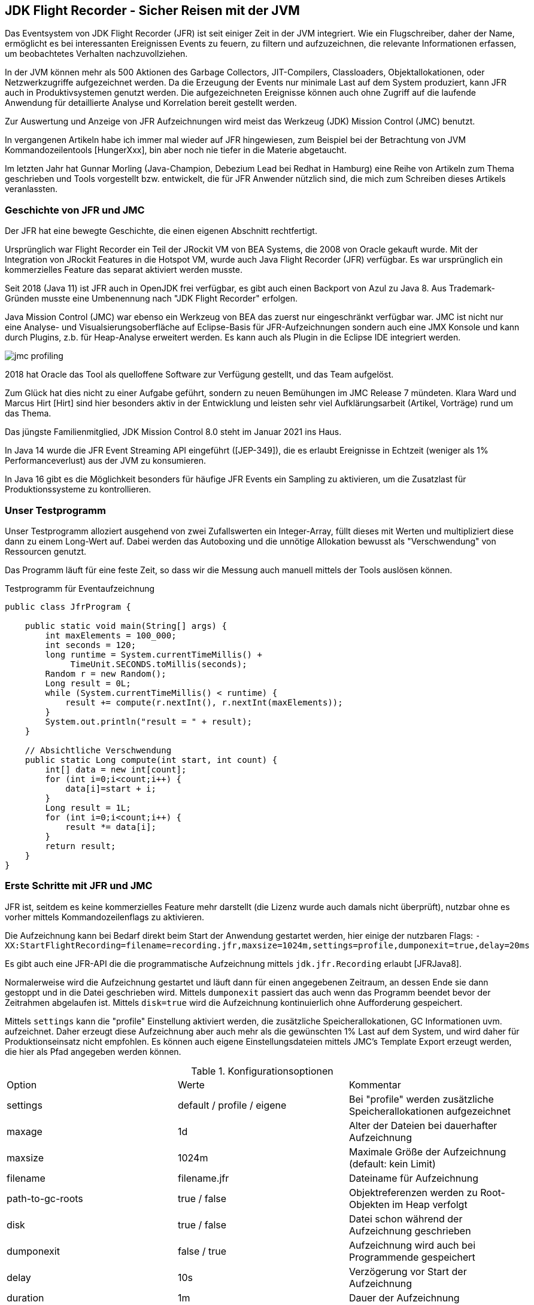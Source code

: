 == JDK Flight Recorder - Sicher Reisen mit der JVM
:img: https://github.com/jexp/blog/raw/gh-pages/img

Das Eventsystem von JDK Flight Recorder (JFR) ist seit einiger Zeit in der JVM integriert.
Wie ein Flugschreiber, daher der Name, ermöglicht es bei interessanten Ereignissen Events zu feuern, zu filtern und aufzuzeichnen, die relevante Informationen erfassen, um beobachtetes Verhalten nachzuvollziehen.

In der JVM können mehr als 500 Aktionen des Garbage Collectors, JIT-Compilers, Classloaders, Objektallokationen, oder Netzwerkzugriffe aufgezeichnet werden.
Da die Erzeugung der Events nur minimale Last auf dem System produziert, kann JFR auch in Produktivsystemen genutzt werden.
Die aufgezeichneten Ereignisse können auch ohne Zugriff auf die laufende Anwendung für detaillierte Analyse und Korrelation bereit gestellt werden.

Zur Auswertung und Anzeige von JFR Aufzeichnungen wird meist das Werkzeug (JDK) Mission Control (JMC) benutzt.

In vergangenen Artikeln habe ich immer mal wieder auf JFR hingewiesen, zum Beispiel bei der Betrachtung von JVM Kommandozeilentools [HungerXxx], bin aber noch nie tiefer in die Materie abgetaucht.

Im letzten Jahr hat Gunnar Morling (Java-Champion, Debezium Lead bei Redhat in Hamburg) eine Reihe von Artikeln zum Thema geschrieben und Tools vorgestellt bzw. entwickelt, die für JFR Anwender nützlich sind, die mich zum Schreiben dieses Artikels veranlassten.

=== Geschichte von JFR und JMC

Der JFR hat eine bewegte Geschichte, die einen eigenen Abschnitt rechtfertigt.

Ursprünglich war Flight Recorder ein Teil der JRockit VM von BEA Systems, die 2008 von Oracle gekauft wurde.
Mit der Integration von JRockit Features in die Hotspot VM, wurde auch Java Flight Recorder (JFR) verfügbar. 
Es war ursprünglich ein kommerzielles Feature das separat aktiviert werden musste.

Seit 2018 (Java 11) ist JFR auch in OpenJDK frei verfügbar, es gibt auch einen Backport von Azul zu Java 8.
Aus Trademark-Gründen musste eine Umbenennung nach "JDK Flight Recorder" erfolgen.

Java Mission Control (JMC) war ebenso ein Werkzeug von BEA das zuerst nur eingeschränkt verfügbar war.
JMC ist nicht nur eine Analyse- und Visualsierungsoberfläche auf Eclipse-Basis für JFR-Aufzeichnungen sondern auch eine JMX Konsole und kann durch Plugins, z.b. für Heap-Analyse erweitert werden.
Es kann auch als Plugin in die Eclipse IDE integriert werden.

image::{img}/jmc-profiling.png[]

2018 hat Oracle das Tool als quelloffene Software zur Verfügung gestellt, und das Team aufgelöst.

Zum Glück hat dies nicht zu einer Aufgabe geführt, sondern zu neuen Bemühungen im JMC Release 7 mündeten.
Klara Ward und Marcus Hirt [Hirt] sind hier besonders aktiv in der Entwicklung und leisten sehr viel Aufklärungsarbeit (Artikel, Vorträge) rund um das Thema.

Das jüngste Familienmitglied, JDK Mission Control 8.0 steht im Januar 2021 ins Haus.

In Java 14 wurde die JFR Event Streaming API eingeführt ([JEP-349]), die es erlaubt Ereignisse in Echtzeit (weniger als 1% Performanceverlust) aus der JVM zu konsumieren.

In Java 16 gibt es die Möglichkeit besonders für häufige JFR Events ein Sampling zu aktivieren, um die Zusatzlast für Produktionssysteme zu kontrollieren.

=== Unser Testprogramm

Unser Testprogramm alloziert ausgehend von zwei Zufallswerten ein Integer-Array, füllt dieses mit Werten und multipliziert diese dann zu einem Long-Wert auf.
Dabei werden das Autoboxing und die unnötige Allokation bewusst als "Verschwendung" von Ressourcen genutzt.

Das Programm läuft für eine feste Zeit, so dass wir die Messung auch manuell mittels der Tools auslösen können.

.Testprogramm für Eventaufzeichnung
[source,java]
----
public class JfrProgram {

    public static void main(String[] args) {
        int maxElements = 100_000;
        int seconds = 120;
        long runtime = System.currentTimeMillis() + 
             TimeUnit.SECONDS.toMillis(seconds);
        Random r = new Random();
        Long result = 0L;
        while (System.currentTimeMillis() < runtime) {
            result += compute(r.nextInt(), r.nextInt(maxElements));
        }
        System.out.println("result = " + result);
    }

    // Absichtliche Verschwendung
    public static Long compute(int start, int count) {
        int[] data = new int[count];
        for (int i=0;i<count;i++) {
            data[i]=start + i;
        }
        Long result = 1L;
        for (int i=0;i<count;i++) {
            result *= data[i];
        }
        return result;
    }
}
----

=== Erste Schritte mit JFR und JMC

JFR ist, seitdem es keine kommerzielles Feature mehr darstellt (die Lizenz wurde auch damals nicht überprüft), nutzbar ohne es vorher mittels Kommandozeilenflags zu aktivieren.

Die Aufzeichnung kann bei Bedarf direkt beim Start der Anwendung gestartet werden, hier einige der nutzbaren Flags:
`-XX:StartFlightRecording=filename=recording.jfr,maxsize=1024m,settings=profile,dumponexit=true,delay=20ms`

Es gibt auch eine JFR-API die die programmatische Aufzeichnung mittels `jdk.jfr.Recording` erlaubt [JFRJava8].

Normalerweise wird die Aufzeichnung gestartet und läuft dann für einen angegebenen Zeitraum, an dessen Ende sie dann gestoppt und in die Datei geschrieben wird.
Mittels `dumponexit` passiert das auch wenn das Programm beendet bevor der Zeitrahmen abgelaufen ist.
Mittels `disk=true` wird die Aufzeichnung kontinuierlich ohne Aufforderung gespeichert.

Mittels `settings` kann die "profile" Einstellung aktiviert werden, die zusätzliche Speicherallokationen, GC Informationen uvm. aufzeichnet.
Daher erzeugt diese Aufzeichnung aber auch mehr als die gewünschten 1% Last auf dem System, und wird daher für Produktionseinsatz nicht empfohlen.
Es können auch eigene Einstellungsdateien mittels JMC's Template Export erzeugt werden, die hier als Pfad angegeben werden können.

.Konfigurationsoptionen
|===
| Option | Werte | Kommentar
| settings | default / profile / eigene | Bei "profile" werden zusätzliche Speicherallokationen aufgezeichnet
| maxage | 1d | Alter der Dateien bei dauerhafter Aufzeichnung
| maxsize | 1024m | Maximale Größe der Aufzeichnung (default: kein Limit)
| filename | filename.jfr | Dateiname für Aufzeichnung
| path-to-gc-roots | true / false | Objektreferenzen werden zu Root-Objekten im Heap verfolgt
| disk | true / false | Datei schon während der Aufzeichnung geschrieben
| dumponexit | false / true | Aufzeichnung wird auch bei Programmende gespeichert
| delay | 10s | Verzögerung vor Start der Aufzeichnung
| duration | 1m | Dauer der Aufzeichnung
|===

Besser kann man die Standardereignisse einfach mit Tools [HungerTools0420] wie `jcmd` bzw. `jfr` oder mit der Oberfläche von JMC aufzeichnen und abspeichern.

Mittels `jcmd`:

.Nutzung von jcmd für Aufzeichnung
[source,shell]
----
# Ohne Parameter, alle Java Prozesse anzeigen
jcmd
# JFR Aufzeichnung starten
jcmd <pid> JFR.start name=jfrprogram settings=profile delay=20s duration=2m

# JFR Dump (zwischenzeitlich) erzeugen
jcmd <pid> JFR.dump name=jfrprogram filename=recording.jfr

# JFR Aufzeichnung stoppen und Datei erzeugen
jcmd <pid> JFR.stop name=jfrprogram filename=recording.jfr
----

Das jfr Tool erlaubt es, JDK Flight Recorder Dateien zu lesen und anzuzeigen (`print, summary, metadata`). 
Das kann in einem lesbaren Textformat oder JSON/XML (`--json, --xml`) erfolgen.

////
* `print` stellt das ganze Event-log dar
* `metadata` zeigt welche Events aufgezeichnet wurden (Event-Klassen)
* `summary` stellt in einen Histogramm dar, welche Events wie oft aufgezeichnet wurden
////

.jfr Werkzeug zur textuellen Darstellung der Aufzeichnungen
[source,shell]
----
jfr summary recording.jfr | head -15

 Version: 2.0
 Chunks: 1
 Start: 2021-01-24 19:50:55 (UTC)
 Duration: 10 s

 Event Type                            Count  Size (bytes) 
===========================================================
 jdk.ExecutionSample                     973         13622
 jdk.ModuleExport                        895         12353
 jdk.BooleanFlag                         648         21810
 jdk.PromoteObjectInNewPLAB              627         12540
 jdk.JavaMonitorWait                     508         14732
 jdk.NativeMethodSample                  499          6986
 jdk.SystemProcess                       357         87358
----

Um die Menge an Informationen zu beschränken können Kategorien mittels `--categories "GC,JVM,Java*"` und Events via `--events CPULoad,GarbageCollection` bzw. `--events` "jdk.*" gefiltert werden. 
Leider ist das nicht bei `summary` oder `metadata` möglich, nur bei `print`.

Das bessere Tool, JFR Aufzeichnungen auszuwerten, ist natürlich JDK Mission Control.

Nach dem Öffnen der Oberfläche sieht man alle laufenden Java Prozesse und kann sich per Klick einen Überblick über jede Instanz verschaffen.

Mittels Rechtsklick auf den Prozess kann man die JFR Aufzeichnung starten, zwischenspeichern und beenden.

image::{img}/jmc-capture-recording.png[]

Sobald ersten Daten vorliegen, werden in einer Detailanzeige sowohl die JVM- und Systemereignisse als auch eigene Events dargestellt.

So können wir Allokationen, Garbage Collection, JIT-Compilation usw. unseres Testprogramms sehen.

JMC kann anhand von integrierten Regeln bestimmte Verhaltensmuster erkennen und Vorschläge zur Behebung von Problemen machen.
Diese werden gleich im ersten Übersichtsansicht einer Aufzeichnung angezeigt.

=== Eingebaute JFR Events 

Wenn man sich die Anzeige von `jfr` oder JMC anschaut, kann man leicht von der Vielzahl der aufgezeichneten Ereignistypen überwältigt werden.

image::{img}/jmc-event-browser.png[]

Die Hauptkategorien und ihre Bereiche sind:

* Java Application (Threads, Speicheroperationen, Methodenprofiling, Exceptions, File und Socket I/O)
* JVM Internals (Garbage Collection, JIT Compiler, Classloading, Thread-lokale Allokation (TLAB), Locks)
* Environment (Umgebungvariablen, Prozesse, Systemproperties, native Bibliotheken)

Im Event Browser von JMC kann man für alle diese Bereiche alle aufgezeichneten Ereignistype im Detail ansehen, filtern und analysieren.
Neben Stacktraces für die Events können diese auch in Flamegraphs aggregiert dargestellt werden.
Je nach Eventtyp gibt es noch zusätzliche Anzeigen in Diagrammen, Heatmaps, Histogrammen und Zeitstrahlen.

Die verfügbaren JFR Events pro Java Version werden von Tom Schindl in einer detaillierten Übersicht [JFRbyVersion] gepflegt.
Für jedes Ereignis sind Name, Label, Beschreibung, Kategorie und alle Attribute mit ihren Datentypen aufgelistet.

////
to showcase JMC’s ability to automatically analyze data and suggest improvements. JMC’s analysis is based on a feature called the rules engine. The rules engine is currently being overhauled for JMC 8.0 in order to add more options for analysis, offer a better API for direct consumption via tooling, and improve overall performance.
////

=== Eigene JFR Events

Die JFR APIs erlauben es neben den eingebauten Events auch eigene Typen zu definieren und zu nutzen, um relevante Metriken des Systems aufzuzeichnen.
Nützliche Informationen sind zum Bespiel, Anzahl, Ausführungszeit und Latenz von Anfragen einer API, Durchsatz von Transaktionen und Speichernutzung einer kritischen Komponente.

Gunnar Morling hat in seinem sehr empfehlenswerten, ausführlichen Artikel [MorlingREST] dargestellt, wie das in einer REST-API einer Quarkus Anwendung (Quelltext und Nutzung) aussehen würde.

Wir nutzen hier einen deutlich einfacheren Eventtyp.

Abgeleitet von der Klasse `jdk.jfr.Event`, die neben anderer Infrastruktur schon Zeitstempel und Dauer eines Ereignisses bereitstellt, kann man eigene relevante Attribute im eigenen Event definieren.
Mittels Annotationen können Metainformationen (insbesondere für JMC) angegeben werden.

[source,java]
----
import jdk.jfr.*;

@Name(ComputeEvent.NAME) // <1>
@Label("Compute Event")
@Category("JavaSpektrum")
@Description("Simple Demonstration Compute Event")
@StackTrace(false)  // <2>
public class ComputeEvent extends jdk.jfr.Event {
    static final String NAME = "javaspektrum.ComputeEvent";

    @Label("Count") // <3>
    @Unsigned // <4>
    long count;
    @Label("Memory")
    @DataAmount
    long bytes;
    @Label("Frequency")
    @Frequency
    double operationsPerSecond;
}
----

<1> `@Name, @Category, @Description, @Label` Annotationen sind Metadaten für die JMC UI
<2> Unser Event braucht keinen stacktrace, da wir wissen wo er erzeugt wird
<3> Die Attribute stellen relevante Messgrößen dar
<4> `@DataAmount, @Frequency, @Unsigned` spezialisieren die Datentypen

Metadaten-Annotationen für Felder sind:

* DataAmount - Datenmenge in Byte
* Experimental
* Timespan, Timestamp
* MemoryAddress - Speicheraddressen
* Percentage 
* Frequency - in Hertz
* Unsigned

Diese Ereignisse müssen jetzt an der korrekten Stelle im Kontrollfluss unserer API erzeugt und aufgezeichnet werden.
Es ist sinnvoll dies von der Geschäftslogik zu trennen, so dass diese "technischen" Ereignisse z.B. in vor- oder nachgelagerten Infrastruktur-Lebenszyklen gehandhabt werden.

Um das mittels Bytecode-Instrumentierung zu erreichen gibt es einen [JMC-Agent].

Für dynamische Events, deren Inhalt erst zur Laufzeit bekannt ist, gibt es die `jdk.jfr.EventFactory`.

Das Aufzeichnen von Events innerhalb eines Kontrollflusses kann z.B. in einem RequestFilter/Interceptor erfolgen:

* Erzeugung der Event-Instanz
* Überprüfung ob Aufzeichnung aktiv ist `event.isEnabled()`
* Setzen von Attributen
* Start der Aufzeichnung mittels `event.begin()`
* Temporäre Ablage des Events entweder in einem ThreadLocal oder in einem Kontext
* Während der Abarbeitung ggf. Hinzufügen weiterer Attribute
* Nach der Aufzeichnung `event.end()`
* Falls `event.shouldCommit()` (Aufzeichnung noch aktiv, Laufzeitkriterien erfüllt)
* Setzen verbleibender Attribute
* Aufruf von `event.commit()`
* Aufräumen - Entfernen der Instanz aus ThreadLocal oder Kontext

[source,java]
----
while (System.currentTimeMillis() < runtime) {
    ComputeEvent event = new ComputeEvent();
    int count = r.nextInt(bound);
    long startTime = System.nanoTime();
    if (event.isEnabled()) {
        event.count = count;
    }
    long computed = JfrProgram.compute(r.nextInt(), count);
    result += computed;
    if (event.shouldCommit()) {
        event.bytes = count * Integer.BYTES;
        event.operationsPerSecond = 1_000_000_000d * count / (System.nanoTime()-startTime);
        event.commit();
    }
}
----

Wenn man Events innerhalb von JMC sehen und konfigurieren möchte, dann sollten diese im Vorab beim Start der Anwendung registriert werden.

[source,java]
----
FlightRecorder.register(ComputeEvent.class);
----

Ab dann kann die Anwendung mittels JMC nicht nur die Ereignisse der JVM sondern auch die eigenen Events aufzeichnen und analysieren.

Dann wird im "Event Browser" auch unsere Kategorie "JavaSpektrum" und darunter die Labels unserer Events angezeigt.
In der Detailansicht bzw. den Diagrammen können dann die numerischen Attribute visualisiert werden.

image::{img}/jmc-custom-event.png[]

Es ist möglich die Aufzeichnung von Events mittels der API (`SettingControl`) und nutzerdefinierten Einstellungen noch feingranularer zu kontrollieren (erfolgt in `shouldCommit`), wie im Artikel von Gunnar Morling näher erläutert.
Mit diesem Ansatz könnten auch Detailinformationen nur bei Bedarf aufgezeichnet werden.

// , dann muss eine Subklasse von `SettingControl` einer mit `SettingDefinition` annotierten Methode übergeben wreden.

=== JFR ist effizient

Die Standardeinstellungen des JDK Flight Recorders belasten das System mit weniger als 1%. 
Die Profiler-Einstellungen erzeugen ca. 2% Last, werden daher für Produktivsysteme nicht empfohlen.

Effizienzmechanismen in der JFR Aufzeichnung:

* Binärrepräsentation benötigt keine Translation in Strings
* (thread-lokale) Aufzeichnungspuffer werden in globalen Ringpuffer übertragen
* wenn dieser Puffer voll ist, schreibt ein separater Thread in die Datei
* Integer-Kompression (LEB128)
* Tiefe Integration der Aufzeichnung im JVM Kern für effiziente Ermittlung der Informationen, in dem Moment, in dem sie anfallen
* Detaillierte Filterung beim potentiellen Erzeugen der Events, um unnötige Aufzeichnungen zu vermeiden

Alle JFR Events in Blöcken (chunk) einer Aufzeichnung sind selbstbeschreibend, die Metadaten und Datentypen zur Auswertung sind in jedem Block enthalten.

=== Streaming JFR Events

Mit dem JEP-349 können JFR Events mittels einer Consumer-API kontinuierlich verarbeitet werden.
Dieses Feature erlaubt die Integration in Überwachungsinfrastrukturen die auf Echtzeitmonitoring basieren.
Das Rohdatenvolumen von JFR ist dafür wahrscheinlich zu hoch - daher sollten entweder Stichproben, Überschreitungen oder abgeleitete Metriken überwacht werden.

// Dabei ist es egal ob die Quelle eine Aufzeichnungsdatei, ein "Repository" (noch nicht gespeicherte Aufzeichnungen) oder die Aufzeichnungsinfrastruktur selbst ist.

Die genutzte `RecordingStream` API basiert auf dem `jdk.jfr.consumer.EventStream` interface, das feingranulare Konfiguration erlaubt, welche Events, wann, wie konsumiert werden sollen.
Zusätzlich wird ein Handler definiert, der bei der Ankunft eines neuen Ereignisses aufgerufen wird.

.JFR Streaming API Beispiel
[source,java]
----
try (var rs = new RecordingStream()) {
  rs.enable("jdk.CPULoad").withPeriod(Duration.ofSeconds(1));
  rs.onEvent("jdk.CPULoad", event -> {
    System.out.println(event.getFloat("machineTotal"));
  });
  rs.enable("jdk.JavaMonitorEnter").withThreshold(Duration.ofMillis(10));
  rs.onEvent("jdk.JavaMonitorEnter", event -> {
    System.out.println(event.getClass("monitorClass"));
  });
  rs.start();
}
----

Mit diesem Ansatz können JFR Events leicht an Monitoring Bibliotheken wie Micrometer.io oder MicroProfile Metrics weitergereicht werden, die dann die Integration mit Tools wie Grafana oder Prometheus übernehmen.

Hinter den Kulissen werden die schon erwähnten Puffer regelmässig geleert und dabei Dateistrukturen erzeugt, die dann von einem separaten Thread ausgelesen werden, der die Konsumenten bedient.

Damit kann die JFR Infrastruktur nicht nur für Profiling von Problemen sondern auch für ein aktives Monitoring von Produktionssystemen eingesetzt werden.

=== Weitere JFR Tools

Gunnar Morling hat sich im JFR Umfeld ausgetobt, dabei sind zwei weitere nützliche Tools entstanden, die ich Ihnen nicht vorenthalten will.

==== JfrUnit

Die Idee hinter JfrUnit erlaubt es einige nichtfunktionale Performanz-Aspekte und Zusicherungen eines Systems mit Tests abzudecken.

Dazu werden indirekte Kriterien formuliert, die mittels JFR-Aufzeichungen gemessen und dann gegenüber erwarteten oder vorher gemessenen Werten validiert werden.

Das können Speicherallokationen, Threadwechsel, Anzahl von Datenbankstatements u.ä. sein, deren aktuelle Messwerte als Basis für eine Regression dienen.

Wenn diese Messungen sich in Zukunft deutlich erhöhen, kann das eine Verschlechterung des Verhaltens des Systems zur Folge haben, besonders wenn auch andere Resourcen stärker beansprucht werden.

Die Aufzeichung und Messung dieser Metriken ist nicht von Umgebungseigenschaften wie verfügbare CPUs, Speicher und JIT abhängig, kann also auch lokal während der Entwicklung erfolgen.
Es ist vorteilhaft Kriterien zu wählen die unempfindlicher für Latenzen oder andere Zeitaspekte sind.

JfrUnit erlaubt über eine API solche Zusicherungen in regulären JUnit Tests zu überprüfen, hier ein einfaches Beispiel aus dem Blog Post.

// the idea is to measure and assert metrics that impact the performance characteristics

[source,java]
----
@JfrEventTest // JUnit Erweiterung aktivieren
public class JfrUnitTest {

  public JfrEvents jfrEvents = new JfrEvents();

  @Test
  @EnableEvent("jdk.GarbageCollection") // welche Events erwartet
  // @EnableConfiguration("profile") Bei Bedarf Settings nutzen
  public void shouldHaveSingleGcEvent() throws Exception {
    System.gc();

    jfrEvents.awaitEvents(); // Aufsammeln der Events bisher

    // DSL für Eventspezifikation (AssertJ Matcher)
    ExpectedEvent event = event("jdk.GarbageCollection") 
        .with("cause", "System.gc()"));
    assertThat(jfrEvents).contains(event);

    // Filter auf Eventliste
    assertThat(jfrEvents.ofType("jdk.GarbageCollection")).hasSize(1); 
  }
}
----

Neben einfachen Checks können die Events und deren Attribute auch inspiziert werden, das erlaubt die Aggregation und Überprüfung von Metriken über einen längeren bzw. wiederholten Ablauf unseres Programmcodes.

JfrUnit speichert die aufgezeichneten Ereignisse in einer Datei pro Test, die später mit JMC untersucht werden kann.

Damit können dann kritische Überschreitungen der erwarteten Metriken in Tests festgestellt werden und ermöglichen die detaillierte Ursachenforschung.

==== JmFrX

JmFrx liest regelmäßig Werte von JMX Beans und stellt sie als JFR Ereignisse bereit.
Das ist besonders interessant für JMX Beans von Java basierten Infrastrukturkomponenten, wie Datenbanken (Neo4j), Streaming (Kafka, Camel)- und Processing Frameworks (Spark, Flink).

Damit können diese Daten in die JFR Aufzeichnungen integriert und korreliert werden. 
JMX Informationen stehen ja nur zur Verfügung solange die JVM noch läuft, JFR Aufzeichnungen sind dagegen persistent.

Mittels JMC kann man eine Settings-Datei konfigurieren, die die Namen der relevanten JMX-Beans und Häufigkeit der Aufzeichnung festlegt.

Attribute der JMX Beans können über eine API auf JFR Felder und dedizierte Datentypen gemappt werden.

Die Implementierung benutzt die erwähnte `EventFactory` für dynamische Events und mit `@Period` annotierte Events registriert mit `FlightRecorder.addPeriodicEvent` für periodische Eventaufzeichnung.

=== Fazit

JFR und JMC sind eine mächtige Kombination von Werkzeugen, die mit wenig Aufwand einen detaillierten Blick in die Interna der JVM erlauben, so dass Problemen mit eigenen Anwendungen leichter auf die Spur zu kommen ist.

In den letzten Monaten gab es einige interessante Entwicklungen besonders das Event-Streaming zum Monitoring, JFR-Unit und JMC Version 8.
Zudem wurden eine ganze Menge Artikel, Videos und Tutorials veröffentlicht.
Es lohnt sich also, in diesem Bereich auf dem Laufenden zu bleiben.
Besonders herzlichen Dank an Gunnar Morling für seine fantastischen Artikel zum Thema!

Markus Hirt, der Hauptentwickler von JMC hat eine Reihe von [JMCTutorials] veröffentlicht, die demonstrieren wie leicht man mit JFR und JMC u.a. Speicherlecks finden kann [JMCDemoVideo].

Für viele der genannten APIs gibt es einfache Demos [JFRApiDemos] von Eric Gahlin, einem der Autoren von JFR in OpenJDK.

=== Referenzen

* Wikipedia JDK Flight Recorder https://en.wikipedia.org/wiki/JDK_Flight_Recorder
// * Oracle JFR https://docs.oracle.com/javacomponents/jmc-5-4/jfr-runtime-guide/about.htm#JFRUH170
* [JDKMissionControl] https://adoptopenjdk.net/jmc.html
* [HirtBlog] http://hirt.se/blog/
* [JFRbyVersion] https://bestsolution-at.github.io/jfr-doc/
* [JFRJava8] https://developers.redhat.com/blog/2020/08/25/get-started-with-jdk-flight-recorder-in-openjdk-8u/
// https://www.infoq.com/news/2020/02/jfr-coming-to-openjdk-8/
* https://www.morling.dev/blog/rest-api-monitoring-with-custom-jdk-flight-recorder-events/
* [JEP-349] https://openjdk.java.net/jeps/349
* [JMC-Agent] https://github.com/openjdk/jmc/tree/master/agent
* [JFRJava11] https://dzone.com/articles/using-java-flight-recorder-with-openjdk-11-1
* JMCTutorials https://github.com/thegreystone/jmc-tutorial
// * [JFRWeigand] https://jaxenter.de/java-flight-recorder-57537
* [VideoJFR] https://www.youtube.com/watch?v=7z_R2Aq-Fl8
// * [VideoJFR] https://www.youtube.com/watch?v=plYESjZ12hM
* [JMCDemoVideo] https://www.youtube.com/watch?v=plYESjZ12hM
* [MorlingJmFrX] https://www.morling.dev/blog/introducing-jmfrx-a-bridge-from-jmx-to-jdk-flight-recorder/
* [MorlingJfrUnit] https://www.morling.dev/blog/towards-continuous-performance-regression-testing/
// * [BaeldungJfr] https://www.baeldung.com/java-flight-recorder-monitoring
// * [VideoJFR] https://www.infoq.com/presentations/monitoring-jdk-jfr/
* [JFRApiDemos] https://github.com/flight-recorder/samples